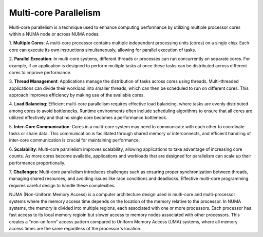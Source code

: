 Multi-core Parallelism
----------------------

Multi-core parallelism is a technique used to enhance computing performance by utilizing multiple processor cores within a NUMA node or across NUMA nodes. 

.. image::  figs/multicorePrallelism.drawio.png



1. **Multiple Cores**: A multi-core processor contains multiple independent processing units (cores) on a single chip. Each core can execute its own instructions 
simultaneously, allowing for parallel execution of tasks.

2. **Parallel Execution**: In multi-core systems, different threads or processes can run concurrently on separate cores. For example, if an application 
is designed to perform multiple tasks at once these tasks can be distributed across different cores to improve performance.

3. **Thread Management**: Applications manage the distribution of tasks across cores using threads. Multi-threaded applications can divide their workload 
into smaller threads, which can then be scheduled to run on different cores. This approach improves efficiency by making use of the available cores.

4. **Load Balancing**: Efficient multi-core parallelism requires effective load balancing, where tasks are evenly distributed among cores to avoid bottlenecks. 
Runtime environments often include scheduling algorithms to ensure that all cores are utilized effectively and that no single core becomes a performance bottleneck.

5. **Inter-Core Communication**: Cores in a multi-core system may need to communicate with each other to coordinate tasks or share data. 
This communication is facilitated through shared memory or interconnects, and efficient handling of inter-core communication is crucial for maintaining performance.

6. **Scalability**: Multi-core parallelism improves scalability, allowing applications to take advantage of increasing core counts. As more cores become available, 
applications and workloads that are designed for parallelism can scale up their performance proportionally.

7. **Challenges**: Multi-core parallelism introduces challenges such as ensuring proper synchronization between threads, managing shared resources, 
and avoiding issues like race conditions and deadlocks. Effective multi-core programming requires careful design to handle these complexities.

NUMA (Non-Uniform Memory Access) is a computer architecture design used in multi-core and multi-processor systems where the memory access time depends on the 
location of the memory relative to the processor. In NUMA systems, the memory is divided into multiple regions, each associated with one or more processors. 
Each processor has fast access to its local memory regioin but slower access to memory nodes associated with other processors. 
This creates a "non-uniform" access pattern compared to Uniform Memory Access (UMA) systems, where all memory access times are the same regardless of 
the processor's location.